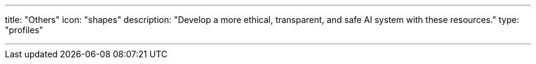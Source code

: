 ---
title: "Others"
icon: "shapes"
description: "Develop a more ethical, transparent, and safe AI system with these resources."
type: "profiles"

---